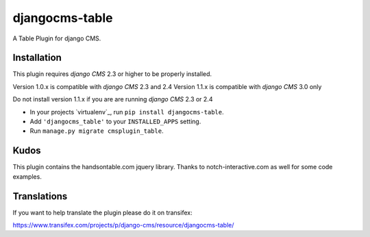 djangocms-table
===============

A Table Plugin for django CMS.


Installation
------------

This plugin requires `django CMS` 2.3 or higher to be properly installed.

Version 1.0.x is compatible with `django CMS` 2.3 and 2.4
Version 1.1.x is compatible with `django CMS` 3.0 only

Do not install version 1.1.x if you are are running `django CMS` 2.3 or 2.4

* In your projects `virtualenv`_, run ``pip install djangocms-table``.
* Add ``'djangocms_table'`` to your ``INSTALLED_APPS`` setting.
* Run ``manage.py migrate cmsplugin_table``.


Kudos
-----

This plugin contains the handsontable.com jquery library.
Thanks to notch-interactive.com as well for some code examples.


Translations
------------

If you want to help translate the plugin please do it on transifex:

https://www.transifex.com/projects/p/django-cms/resource/djangocms-table/




